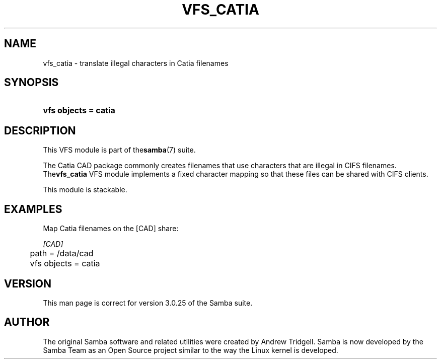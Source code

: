 .\"Generated by db2man.xsl. Don't modify this, modify the source.
.de Sh \" Subsection
.br
.if t .Sp
.ne 5
.PP
\fB\\$1\fR
.PP
..
.de Sp \" Vertical space (when we can't use .PP)
.if t .sp .5v
.if n .sp
..
.de Ip \" List item
.br
.ie \\n(.$>=3 .ne \\$3
.el .ne 3
.IP "\\$1" \\$2
..
.TH "VFS_CATIA" 8 "" "" ""
.SH NAME
vfs_catia \- translate illegal characters in Catia filenames
.SH "SYNOPSIS"
.ad l
.hy 0
.HP 20
\fBvfs objects = catia\fR
.ad
.hy

.SH "DESCRIPTION"

.PP
This VFS module is part of the\fBsamba\fR(7) suite\&.

.PP
The Catia CAD package commonly creates filenames that use characters that are illegal in CIFS filenames\&. The\fBvfs_catia\fR VFS module implements a fixed character mapping so that these files can be shared with CIFS clients\&.

.PP
This module is stackable\&.

.SH "EXAMPLES"

.PP
Map Catia filenames on the [CAD] share:

.nf

        \fI[CAD]\fR
	path = /data/cad
	vfs objects = catia

.fi

.SH "VERSION"

.PP
This man page is correct for version 3\&.0\&.25 of the Samba suite\&.

.SH "AUTHOR"

.PP
The original Samba software and related utilities were created by Andrew Tridgell\&. Samba is now developed by the Samba Team as an Open Source project similar to the way the Linux kernel is developed\&.

